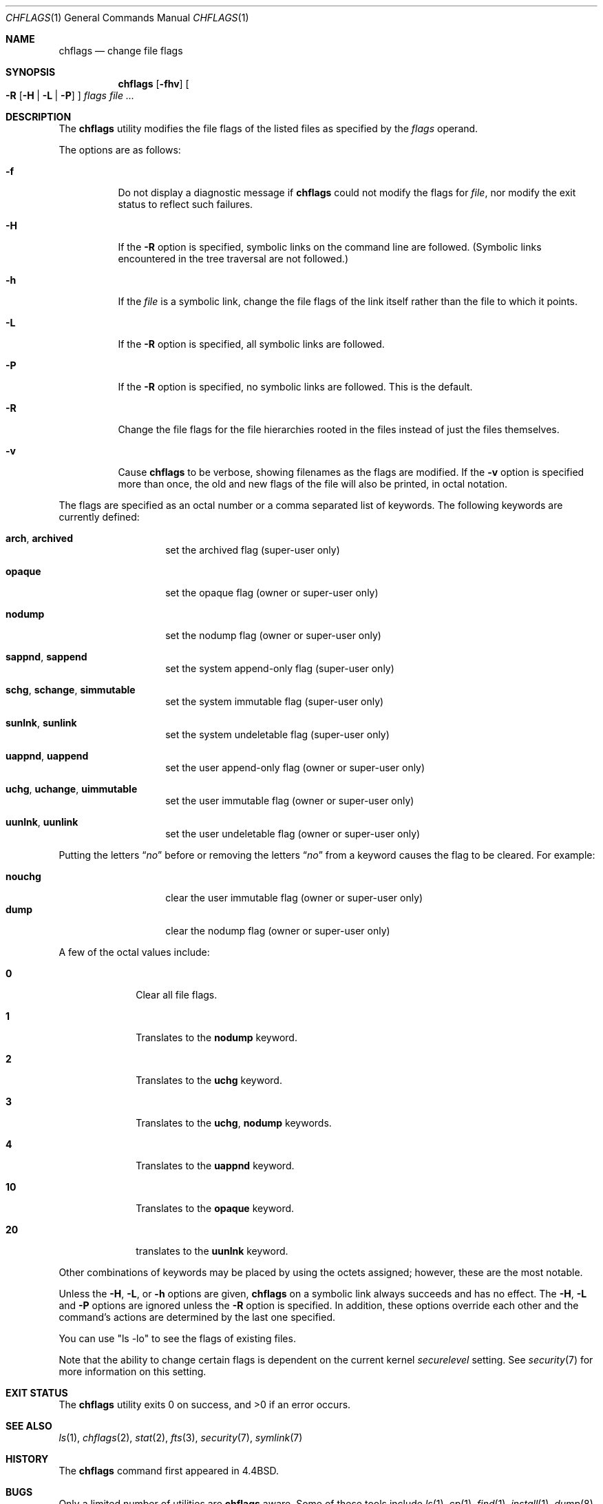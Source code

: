 .\"-
.\" Copyright (c) 1989, 1990, 1993, 1994
.\"	The Regents of the University of California.  All rights reserved.
.\"
.\" This code is derived from software contributed to Berkeley by
.\" the Institute of Electrical and Electronics Engineers, Inc.
.\"
.\" Redistribution and use in source and binary forms, with or without
.\" modification, are permitted provided that the following conditions
.\" are met:
.\" 1. Redistributions of source code must retain the above copyright
.\"    notice, this list of conditions and the following disclaimer.
.\" 2. Redistributions in binary form must reproduce the above copyright
.\"    notice, this list of conditions and the following disclaimer in the
.\"    documentation and/or other materials provided with the distribution.
.\" 4. Neither the name of the University nor the names of its contributors
.\"    may be used to endorse or promote products derived from this software
.\"    without specific prior written permission.
.\"
.\" THIS SOFTWARE IS PROVIDED BY THE REGENTS AND CONTRIBUTORS ``AS IS'' AND
.\" ANY EXPRESS OR IMPLIED WARRANTIES, INCLUDING, BUT NOT LIMITED TO, THE
.\" IMPLIED WARRANTIES OF MERCHANTABILITY AND FITNESS FOR A PARTICULAR PURPOSE
.\" ARE DISCLAIMED.  IN NO EVENT SHALL THE REGENTS OR CONTRIBUTORS BE LIABLE
.\" FOR ANY DIRECT, INDIRECT, INCIDENTAL, SPECIAL, EXEMPLARY, OR CONSEQUENTIAL
.\" DAMAGES (INCLUDING, BUT NOT LIMITED TO, PROCUREMENT OF SUBSTITUTE GOODS
.\" OR SERVICES; LOSS OF USE, DATA, OR PROFITS; OR BUSINESS INTERRUPTION)
.\" HOWEVER CAUSED AND ON ANY THEORY OF LIABILITY, WHETHER IN CONTRACT, STRICT
.\" LIABILITY, OR TORT (INCLUDING NEGLIGENCE OR OTHERWISE) ARISING IN ANY WAY
.\" OUT OF THE USE OF THIS SOFTWARE, EVEN IF ADVISED OF THE POSSIBILITY OF
.\" SUCH DAMAGE.
.\"
.\"	@(#)chflags.1	8.4 (Berkeley) 5/2/95
.\" $FreeBSD: releng/9.3/bin/chflags/chflags.1 213573 2010-10-08 12:40:16Z uqs $
.\"
.Dd March 3, 2006
.Dt CHFLAGS 1
.Os
.Sh NAME
.Nm chflags
.Nd change file flags
.Sh SYNOPSIS
.Nm
.Op Fl fhv
.Oo
.Fl R
.Op Fl H | Fl L | Fl P
.Oc
.Ar flags
.Ar
.Sh DESCRIPTION
The
.Nm
utility modifies the file flags of the listed files
as specified by the
.Ar flags
operand.
.Pp
The options are as follows:
.Bl -tag -width indent
.It Fl f
Do not display a diagnostic message if
.Nm
could not modify the flags for
.Va file ,
nor modify the exit status to reflect such failures.
.It Fl H
If the
.Fl R
option is specified, symbolic links on the command line are followed.
(Symbolic links encountered in the tree traversal are not followed.)
.It Fl h
If the
.Ar file
is a symbolic link,
change the file flags of the link itself rather than the file to which it points.
.It Fl L
If the
.Fl R
option is specified, all symbolic links are followed.
.It Fl P
If the
.Fl R
option is specified, no symbolic links are followed.
This is the default.
.It Fl R
Change the file flags for the file hierarchies rooted
in the files instead of just the files themselves.
.It Fl v
Cause
.Nm
to be verbose, showing filenames as the flags are modified.
If the
.Fl v
option is specified more than once, the old and new flags of the file
will also be printed, in octal notation.
.El
.Pp
The flags are specified as an octal number or a comma separated list
of keywords.
The following keywords are currently defined:
.Bl -tag -offset indent -width ".Cm opaque"
.It Cm arch , archived
set the archived flag (super-user only)
.It Cm opaque
set the opaque flag (owner or super-user only)
.It Cm nodump
set the nodump flag (owner or super-user only)
.It Cm sappnd , sappend
set the system append-only flag (super-user only)
.It Cm schg , schange , simmutable
set the system immutable flag (super-user only)
.It Cm sunlnk , sunlink
set the system undeletable flag (super-user only)
.It Cm uappnd , uappend
set the user append-only flag (owner or super-user only)
.It Cm uchg , uchange , uimmutable
set the user immutable flag (owner or super-user only)
.It Cm uunlnk , uunlink
set the user undeletable flag (owner or super-user only)
.El
.Pp
Putting the letters
.Dq Ar no
before or removing the letters
.Dq Ar no
from a keyword causes the flag to be cleared.
For example:
.Pp
.Bl -tag -offset indent -width "nouchg" -compact
.It Cm nouchg
clear the user immutable flag (owner or super-user only)
.It Cm dump
clear the nodump flag (owner or super-user only)
.El
.Pp
A few of the octal values include:
.Bl -tag -offset indent -width ".Li 10"
.It Li 0
Clear all file flags.
.It Li 1
Translates to the
.Cm nodump
keyword.
.It Li 2
Translates to the
.Cm uchg
keyword.
.It Li 3
Translates to the
.Cm uchg , nodump
keywords.
.It Li 4
Translates to the
.Cm uappnd
keyword.
.It Li 10
Translates to the
.Cm opaque
keyword.
.It Li 20
translates to the
.Cm uunlnk
keyword.
.El
.Pp
Other combinations of keywords may be placed by using
the octets assigned; however, these are the most notable.
.Pp
Unless the
.Fl H ,
.Fl L ,
or
.Fl h
options are given,
.Nm
on a symbolic link always succeeds and has no effect.
The
.Fl H ,
.Fl L
and
.Fl P
options are ignored unless the
.Fl R
option is specified.
In addition, these options override each other and the
command's actions are determined by the last one specified.
.Pp
You can use "ls -lo" to see the flags of existing files.
.Pp
Note that the ability to change certain flags is dependent
on the current kernel
.Va securelevel
setting.
See
.Xr security 7
for more information on this setting.
.Sh EXIT STATUS
.Ex -std
.Sh SEE ALSO
.Xr ls 1 ,
.Xr chflags 2 ,
.Xr stat 2 ,
.Xr fts 3 ,
.Xr security 7 ,
.Xr symlink 7
.Sh HISTORY
The
.Nm
command first appeared in
.Bx 4.4 .
.Sh BUGS
Only a limited number of utilities are
.Nm
aware.
Some of these tools include
.Xr ls 1 ,
.Xr cp 1 ,
.Xr find 1 ,
.Xr install 1 ,
.Xr dump 8 ,
and
.Xr restore 8 .
In particular a tool which is not currently
.Nm
aware is the
.Xr pax 1
utility.
